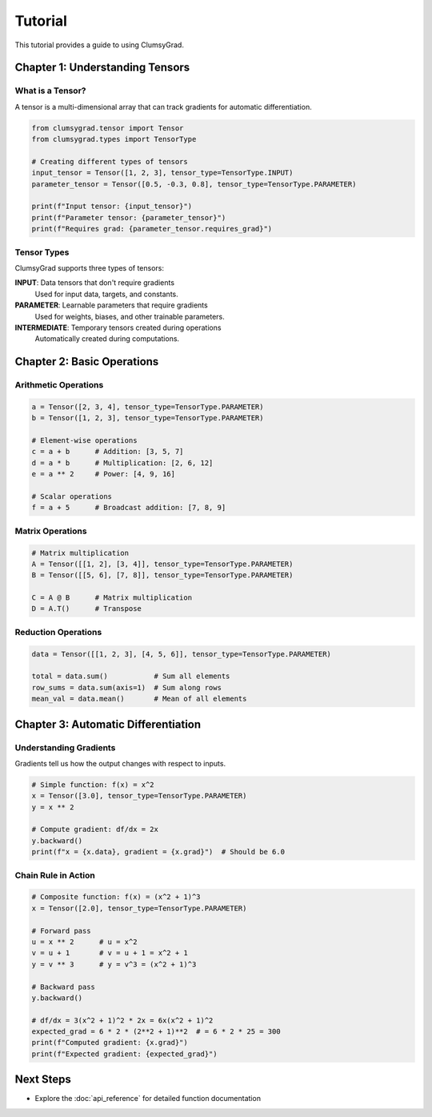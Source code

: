 ========
Tutorial
========

This tutorial provides a guide to using ClumsyGrad.

Chapter 1: Understanding Tensors
================================

What is a Tensor?
-----------------

A tensor is a multi-dimensional array that can track gradients for automatic differentiation.

.. code-block:: python

   from clumsygrad.tensor import Tensor
   from clumsygrad.types import TensorType
   
   # Creating different types of tensors
   input_tensor = Tensor([1, 2, 3], tensor_type=TensorType.INPUT)
   parameter_tensor = Tensor([0.5, -0.3, 0.8], tensor_type=TensorType.PARAMETER)
   
   print(f"Input tensor: {input_tensor}")
   print(f"Parameter tensor: {parameter_tensor}")
   print(f"Requires grad: {parameter_tensor.requires_grad}")

Tensor Types
------------

ClumsyGrad supports three types of tensors:

**INPUT**: Data tensors that don't require gradients
   Used for input data, targets, and constants.

**PARAMETER**: Learnable parameters that require gradients
   Used for weights, biases, and other trainable parameters.

**INTERMEDIATE**: Temporary tensors created during operations
   Automatically created during computations.

Chapter 2: Basic Operations
===========================

Arithmetic Operations
---------------------

.. code-block:: python

   a = Tensor([2, 3, 4], tensor_type=TensorType.PARAMETER)
   b = Tensor([1, 2, 3], tensor_type=TensorType.PARAMETER)
   
   # Element-wise operations
   c = a + b      # Addition: [3, 5, 7]
   d = a * b      # Multiplication: [2, 6, 12]
   e = a ** 2     # Power: [4, 9, 16]
   
   # Scalar operations
   f = a + 5      # Broadcast addition: [7, 8, 9]

Matrix Operations
-----------------

.. code-block:: python

   # Matrix multiplication
   A = Tensor([[1, 2], [3, 4]], tensor_type=TensorType.PARAMETER)
   B = Tensor([[5, 6], [7, 8]], tensor_type=TensorType.PARAMETER)
   
   C = A @ B      # Matrix multiplication
   D = A.T()      # Transpose

Reduction Operations
--------------------

.. code-block:: python

   data = Tensor([[1, 2, 3], [4, 5, 6]], tensor_type=TensorType.PARAMETER)
   
   total = data.sum()           # Sum all elements
   row_sums = data.sum(axis=1)  # Sum along rows
   mean_val = data.mean()       # Mean of all elements

Chapter 3: Automatic Differentiation
====================================

Understanding Gradients
-----------------------

Gradients tell us how the output changes with respect to inputs.

.. code-block:: python

   # Simple function: f(x) = x^2
   x = Tensor([3.0], tensor_type=TensorType.PARAMETER)
   y = x ** 2
   
   # Compute gradient: df/dx = 2x
   y.backward()
   print(f"x = {x.data}, gradient = {x.grad}")  # Should be 6.0

Chain Rule in Action
--------------------

.. code-block:: python

   # Composite function: f(x) = (x^2 + 1)^3
   x = Tensor([2.0], tensor_type=TensorType.PARAMETER)
   
   # Forward pass
   u = x ** 2      # u = x^2
   v = u + 1       # v = u + 1 = x^2 + 1
   y = v ** 3      # y = v^3 = (x^2 + 1)^3
   
   # Backward pass
   y.backward()
   
   # df/dx = 3(x^2 + 1)^2 * 2x = 6x(x^2 + 1)^2
   expected_grad = 6 * 2 * (2**2 + 1)**2  # = 6 * 2 * 25 = 300
   print(f"Computed gradient: {x.grad}")
   print(f"Expected gradient: {expected_grad}")

Next Steps
==========

* Explore the :doc:`api_reference` for detailed function documentation